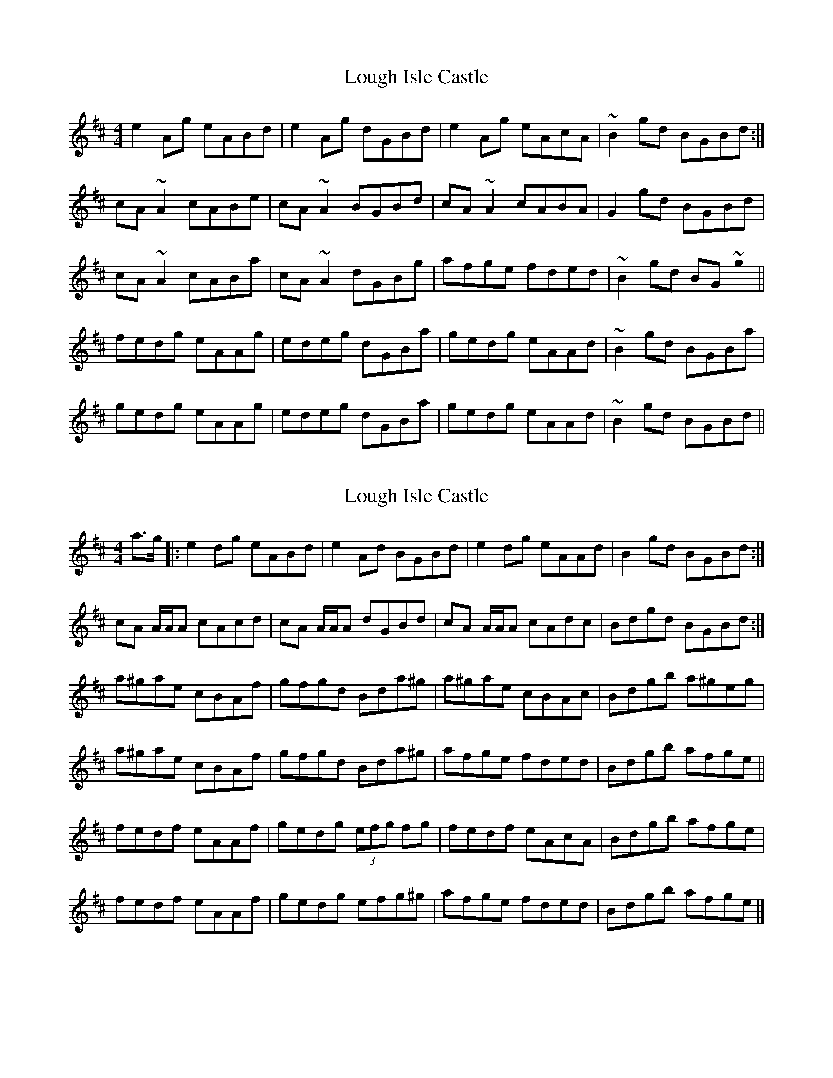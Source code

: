 X: 1
T: Lough Isle Castle
Z: Dr. Dow
S: https://thesession.org/tunes/11966#setting11966
R: reel
M: 4/4
L: 1/8
K: Amix
e2Ag eABd|e2Ag dGBd|e2Ag eAcA|~B2gd BGBd:|
cA~A2 cABe|cA~A2 BGBd|cA~A2 cABA|G2gd BGBd|
cA~A2 cABa|cA~A2 dGBg|afge fded|~B2gd BG~g2||
fedg eAAg|edeg dGBa|gedg eAAd|~B2gd BGBa|
gedg eAAg|edeg dGBa|gedg eAAd|~B2gd BGBd||
X: 2
T: Lough Isle Castle
Z: Stiamh
S: https://thesession.org/tunes/11966#setting22795
R: reel
M: 4/4
L: 1/8
K: Amix
a>g|:e2 dg eABd|e2 Ad BGBd|e2 dg eAAd|B2 gd BGBd:|
cA A/A/A cAcd|cA A/A/A dGBd|cA A/A/A cAdc|Bdgd BGBd:|
a^gae cBAf|gfgd Bda^g|a^gae cBAc|Bdgb a^geg|
a^gae cBAf|gfgd Bda^g|afge fded|Bdgb afge||
fedf eAAf|gedg (3efg fg|fedf eAcA|Bdgb afge|
fedf eAAf|gedg efg^g|afge fded|Bdgb afge|]
